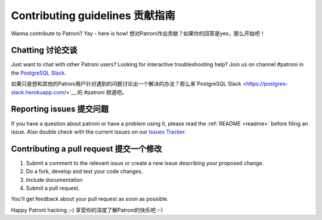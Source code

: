 .. _contributing:

Contributing guidelines 贡献指南
=======================

Wanna contribute to Patroni? Yay - here is how!
想对Patroni作出贡献？如果你的回答是yes，那么开始吧！

Chatting 讨论交谈
--------

Just want to chat with other Patroni users?  Looking for interactive troubleshooting help? Join us on channel #patroni in the `PostgreSQL Slack <https://postgres-slack.herokuapp.com/>`__.

如果只是想和其他的Patroni用户针对遇到的问题讨论出一个解决的办法？那么来`PostgreSQL Slack <https://postgres-slack.herokuapp.com/>`__.的 #patroni 频道吧。

Reporting issues 提交问题
----------------

If you have a question about patroni or have a problem using it, please read the :ref:`README <readme>` before filing an issue.
Also double check with the current issues on our `Issues Tracker <https://github.com/zalando/patroni/issues>`__.

Contributing a pull request 提交一个修改
---------------------------

1) Submit a comment to the relevant issue or create a new issue describing your proposed change.
2) Do a fork, develop and test your code changes.
3) Include documentation
4) Submit a pull request.

You'll get feedback about your pull request as soon as possible.

Happy Patroni hacking ;-)
享受你的深度了解Patroni的快乐吧 :-)
